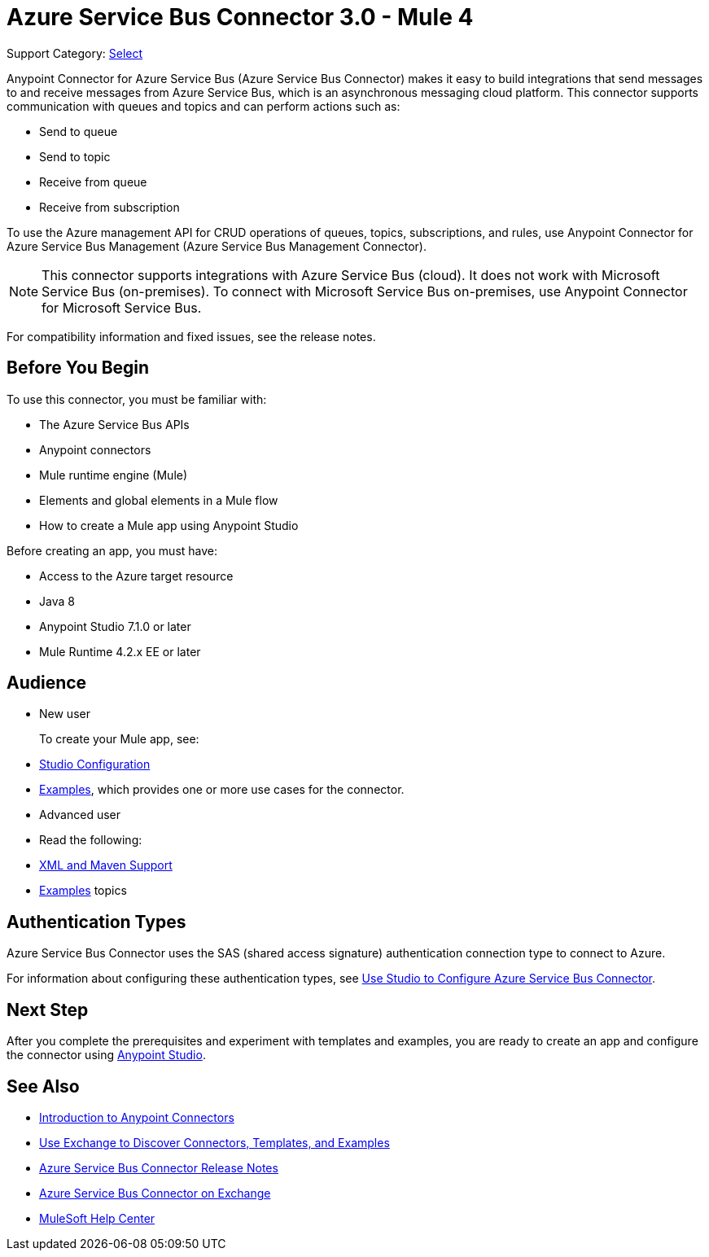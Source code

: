 = Azure Service Bus Connector 3.0 - Mule 4

Support Category: https://www.mulesoft.com/legal/versioning-back-support-policy#anypoint-connectors[Select]


Anypoint Connector for Azure Service Bus (Azure Service Bus Connector) makes it easy to build integrations that send messages to and receive messages from Azure Service Bus, which is an asynchronous messaging cloud platform. This connector supports communication with queues and topics and can perform actions such as:

* Send to queue
* Send to topic
* Receive from queue
* Receive from subscription

To use the Azure management API for CRUD operations of queues, topics, subscriptions, and rules, use Anypoint Connector for Azure Service Bus Management (Azure Service Bus Management Connector).

[NOTE]
This connector supports integrations with Azure Service Bus (cloud). It does not work with Microsoft Service Bus (on-premises). To connect with Microsoft Service Bus on-premises, use Anypoint Connector for Microsoft Service Bus. 

For compatibility information and fixed issues, see the release notes. 

== Before You Begin

To use this connector, you must be familiar with:

* The Azure Service Bus APIs
* Anypoint connectors
* Mule runtime engine (Mule)
* Elements and global elements in a Mule flow
* How to create a Mule app using Anypoint Studio

Before creating an app, you must have:

* Access to the Azure target resource
* Java 8
* Anypoint Studio 7.1.0 or later
* Mule Runtime 4.2.x EE or later

== Audience

* New user
+
To create your Mule app, see:

* xref:azure-service-bus-connector-studio.adoc[Studio Configuration]  
* xref:azure-service-bus-connector-examples.adoc[Examples], which provides one or more use cases for the connector.
+
* Advanced user
+
* Read the following: 

* xref:azure-service-bus-connector-xml-maven.adoc[XML and Maven Support]
* xref:azure-service-bus-connector-examples.adoc[Examples] topics

== Authentication Types

Azure Service Bus Connector uses the SAS (shared access signature) authentication connection type to connect to Azure.

For information about configuring these authentication types, see xref:azure-service-bus-connector-studio.adoc[Use Studio to Configure Azure Service Bus Connector].


== Next Step

After you complete the prerequisites and experiment with templates and examples, you are ready to create an app and configure the connector using xref:azure-service-bus-connector-studio.adoc[Anypoint Studio].

== See Also

* xref:connectors::introduction/introduction-to-anypoint-connectors.adoc[Introduction to Anypoint Connectors]
* xref:connectors::introduction/intro-use-exchange.adoc[Use Exchange to Discover Connectors, Templates, and Examples]
* xref:release-notes::connector/azure-service-bus-connector-release-notes-mule-4.adoc[Azure Service Bus Connector Release Notes]
* https://anypoint.mulesoft.com/exchange/com.mulesoft.connectors/mule-azure-service-bus-connector/[Azure Service Bus Connector on Exchange]
* https://help.mulesoft.com[MuleSoft Help Center]
 
